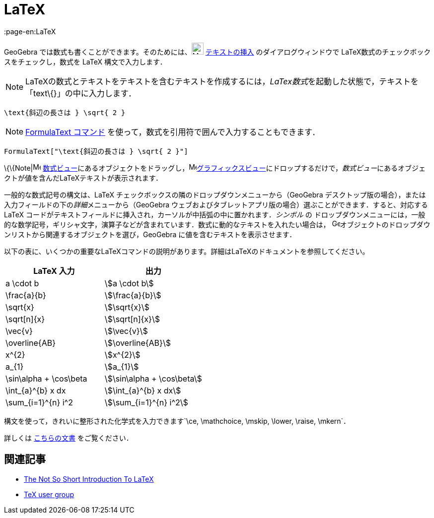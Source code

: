 = LaTeX
:page-en:LaTeX
ifdef::env-github[:imagesdir: /ja/modules/ROOT/assets/images]

GeoGebra では数式も書くことができます。そのためには、image:24px-Mode_text.svg.png[Mode text.svg,width=24,height=24]
xref:/tools/テキストの挿入.adoc[テキストの挿入] のダイアログウィンドウで LaTeX数式のチェックボックスをチェックし，数式を
LaTeX 構文で入力します．

[NOTE]
====

LaTeXの数式とテキストをテキストを含むテキストを作成するには，__LaTex数式__を起動した状態で，テキストを「text\{}」の中に入力します．

====

[EXAMPLE]
====

`++\text{斜辺の長さは } \sqrt{ 2 }++`

====

[NOTE]
====

xref:/commands/FormulaText.adoc[FormulaText コマンド] を使って，数式を引用符で囲んで入力することもできます．

====

[EXAMPLE]
====

`++FormulaText["\text{斜辺の長さは } \sqrt{ 2 }"]++`

====

\{\{Note|image:16px-Menu_view_algebra.svg.png[Menu view algebra.svg,width=16,height=16]
xref:/数式ビュー.adoc[数式ビュー]にあるオブジェクトをドラッグし，image:16px-Menu_view_graphics.svg.png[Menu view
graphics.svg,width=16,height=16]xref:/グラフィックスビュー.adoc[グラフィックスビュー]にドロップするだけで，__数式ビュー__にあるオブジェクトが値を含んだLaTeXテキストが表示されます．

一般的な数式記号の構文は、LaTeX チェックボックスの隣のドロップダウンメニューから（GeoGebra
デスクトップ版の場合），または入力フィールドの下の__詳細__メニューから（GeoGebra
ウェブおよびタブレットアプリ版の場合）選ぶことができます．すると、対応する LaTeX
コードがテキストフィールドに挿入され，カーソルが中括弧の中に置かれます．_シンボル_ の
ドロップダウンメニューには，一般的な数学記号，ギリシャ文字，演算子などが含まれています．数式に動的なテキストを入れたい場合は，
image:16px-GeoGebra_48.png[GeoGebra
48.png,width=16,height=16]オブジェクトのドロップダウンリストから関連するオブジェクトを選び，GeoGebra
に値を含むテキストを表示させます．

以下の表に、いくつかの重要なLaTeXコマンドの説明があります。詳細はLaTeXのドキュメントを参照してください。

[cols=",",options="header",]
|===
|LaTeX 入力 |出力
|a \cdot b |stem:[a \cdot b]
|\frac{a}{b} |stem:[\frac{a}{b}]
|\sqrt{x} |stem:[\sqrt{x}]
|\sqrt[n]{x} |stem:[++\sqrt[n]{x}++]
|\vec{v} |stem:[\vec{v}]
|\overline{AB} |stem:[\overline{AB}]
|x^{2} |stem:[x^{2}]
|a_{1} |stem:[a_{1}]
|\sin\alpha + \cos\beta |stem:[\sin\alpha + \cos\beta]
|\int_{a}^{b} x dx |stem:[\int_{a}^{b} x dx]
|\sum_{i=1}^{n} i^2 |stem:[\sum_{i=1}^{n} i^2]
|===

構文を使って，きれいに整形された化学式を入力できます`++\ce, \mathchoice, \mskip, \lower, \raise, \mkern++`．

詳しくは https://mhchem.github.io/MathJax-mhchem/[こちらの文書] をご覧ください．

== 関連記事

* http://folk.uio.no/knutm/mmcs2008/lshort2e.pdf[The Not So Short Introduction To LaTeX]
* http://www.tug.org[TeX user group]
